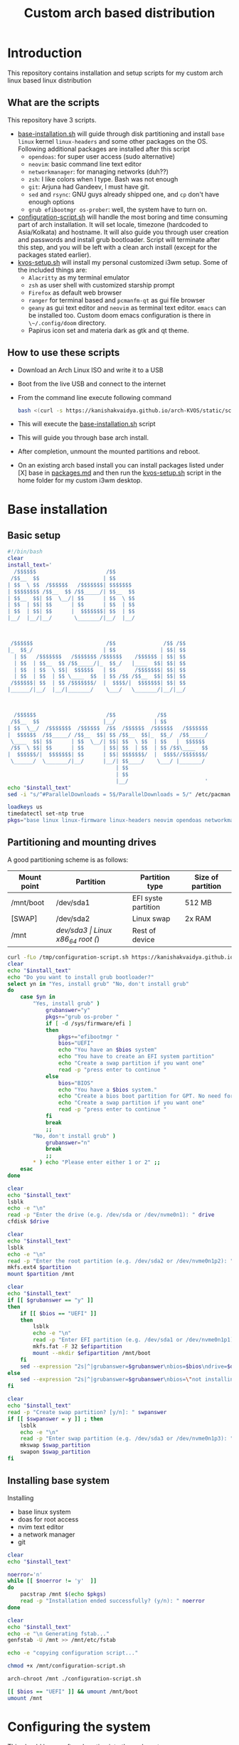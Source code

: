 #+title: Custom arch based distribution

* Introduction
This repository contains installation and setup scripts for my custom arch linux based linux distribution
** What are the scripts
This repository have 3 scripts.
- [[file:docs/static/scripts/base-installation.sh][base-installation.sh]] will guide through disk partitioning and install ~base~ ~linux~ kernel ~linux-headers~ and some other packages on the OS. Following additional packages are installed after this script
  + ~opendoas~: for super user access (sudo alternative)
  + ~neovim~: basic command line text editor
  + ~networkmanager~: for managing networks (duh??)
  + ~zsh~: I like colors when I type. Bash was not enough
  + ~git~: Arjuna had Gandeev, I must have git.
  + ~sed~ and ~rsync~: GNU guys already shipped one, and ~cp~ don't have enough options
  + ~grub efibootmgr os-prober~: well, the system have to turn on.
- [[file:docs/static/scripts/configuration-script.sh][configuration-script.sh]] will handle the most boring and time consuming part of arch installation. It will set locale, timezone (hardcoded to Asia/Kolkata) and hostname. It will also guide you through user creation and passwords and install grub bootloader.
  Script will terminate after this step, and you will be left with a clean arch install (except for the packages stated earlier).
- [[file:docs/static/scripts/kvos-setup.sh][kvos-setup.sh]] will install my personal customized i3wm setup. Some of the included things are:
  + ~Alacritty~ as my terminal emulator
  + ~zsh~ as user shell with customized starship prompt
  + ~Firefox~ as default web browser
  + ~ranger~ for terminal based and ~pcmanfm-qt~ as gui file browser
  + ~geany~ as gui text editor and ~neovim~ as terminal text editor. ~emacs~ can be installed too. Custom doom emacs configuration is there in ~\~/.config/doom~ directory.
  + Papirus icon set and materia dark as gtk and qt theme.
** How to use these scripts
- Download an Arch Linux ISO and write it to a USB
- Boot from the live USB and connect to the internet
- From the command line execute following command
  #+begin_src bash
bash <(curl -s https://kanishakvaidya.github.io/arch-KVOS/static/scripts/base-installation.sh)
  #+end_src
- This will execute the [[file:docs/static/scripts/base-installation.sh][base-installation.sh]] script
- This will guide you through base arch install.
- After completion, unmount the mounted partitions and reboot.
- On an existing arch based install you can install packages listed under [X] base in [[file:docs/static/scripts/packages.md][packages.md]] and then run the [[file:docs/static/scripts/kvos-setup.sh][kvos-setup.sh]] script in the home folder for my custom i3wm desktop.

* Base installation
** Basic setup
#+begin_src bash :tangle docs/static/scripts/base-installation.sh
#!/bin/bash
clear
install_text='
  /$$$$$$                      /$$                             
 /$$__  $$                    | $$                             
| $$  \ $$  /$$$$$$   /$$$$$$$| $$$$$$$                        
| $$$$$$$$ /$$__  $$ /$$_____/| $$__  $$                       
| $$__  $$| $$  \__/| $$      | $$  \ $$                       
| $$  | $$| $$      | $$      | $$  | $$                       
| $$  | $$| $$      |  $$$$$$$| $$  | $$                       
|__/  |__/|__/       \_______/|__/  |__/                       
                                                               
                                                               
                                                               
 /$$$$$$                       /$$               /$$ /$$       
|_  $$_/                      | $$              | $$| $$       
  | $$   /$$$$$$$   /$$$$$$$ /$$$$$$    /$$$$$$ | $$| $$       
  | $$  | $$__  $$ /$$_____/|_  $$_/   |____  $$| $$| $$       
  | $$  | $$  \ $$|  $$$$$$   | $$      /$$$$$$$| $$| $$       
  | $$  | $$  | $$ \____  $$  | $$ /$$ /$$__  $$| $$| $$       
 /$$$$$$| $$  | $$ /$$$$$$$/  |  $$$$/|  $$$$$$$| $$| $$       
|______/|__/  |__/|_______/    \___/   \_______/|__/|__/       
                                                               
                                                               
                                                               
  /$$$$$$                      /$$             /$$             
 /$$__  $$                    |__/            | $$             
| $$  \__/  /$$$$$$$  /$$$$$$  /$$  /$$$$$$  /$$$$$$   /$$$$$$$
|  $$$$$$  /$$_____/ /$$__  $$| $$ /$$__  $$|_  $$_/  /$$_____/
 \____  $$| $$      | $$  \__/| $$| $$  \ $$  | $$   |  $$$$$$ 
 /$$  \ $$| $$      | $$      | $$| $$  | $$  | $$ /$$\____  $$
|  $$$$$$/|  $$$$$$$| $$      | $$| $$$$$$$/  |  $$$$//$$$$$$$/
 \______/  \_______/|__/      |__/| $$____/    \___/ |_______/ 
                                  | $$                         
                                  | $$                         
                                  |__/                        ' 
echo "$install_text"
sed -i "s/^#ParallelDownloads = 5$/ParallelDownloads = 5/" /etc/pacman.conf

loadkeys us
timedatectl set-ntp true
pkgs="base linux linux-firmware linux-headers neovim opendoas networkmanager "
#+end_src
** Partitioning and mounting drives
A good partitioning scheme is as follows:
| Mount point | Partition | Partition type        | Size of partition |
|-------------+-----------+-----------------------+-------------------|
| /mnt/boot   | /dev/sda1 | EFI syste partition   | 512 MB            |
| [SWAP]      | /dev/sda2 | Linux swap            | 2x RAM            |
| /mnt        | /dev/sda3 | Linux x86_64 root (/) | Rest of device    |

#+begin_src bash :tangle docs/static/scripts/base-installation.sh
curl -fLo /tmp/configuration-script.sh https://kanishakvaidya.github.io/arch-KVOS/static/scripts/configuration-script.sh
clear
echo "$install_text"
echo "Do you want to install grub bootloader?"
select yn in "Yes, install grub" "No, don't install grub"
do
    case $yn in
        "Yes, install grub" )
            grubanswer="y"
            pkgs+="grub os-prober "
            if [ -d /sys/firmware/efi ]
            then
                pkgs+="efibootmgr "
                bios="UEFI"
                echo "You have an $bios system"
                echo "You have to create an EFI system partition"
                echo "Create a swap partition if you want one"
                read -p "press enter to continue "
            else
                bios="BIOS"
                echo "You have a $bios system."
                echo "Create a bios boot partition for GPT. No need for separate boot partition for MBR"
                echo "Create a swap partition if you want one"
                read -p "press enter to continue "
            fi
            break
            ;;
        "No, don't install grub" )
            grubanswer="n"
            break
            ;;
        ,* ) echo "Please enter either 1 or 2" ;;
    esac
done

clear
echo "$install_text"
lsblk
echo -e "\n"
read -p "Enter the drive (e.g. /dev/sda or /dev/nvme0n1): " drive
cfdisk $drive

clear
echo "$install_text"
lsblk
echo -e "\n"
read -p "Enter the root partition (e.g. /dev/sda2 or /dev/nvme0n1p2): " partition
mkfs.ext4 $partition
mount $partition /mnt

clear
echo "$install_text"
if [[ $grubanswer == "y" ]]
then
    if [[ $bios == "UEFI" ]]
    then
        lsblk
        echo -e "\n"
        read -p "Enter EFI partition (e.g. /dev/sda1 or /dev/nvme0n1p1): " efipartition
        mkfs.fat -F 32 $efipartition
        mount --mkdir $efipartition /mnt/boot
    fi
    sed --expression "2s|^|grubanswer=$grubanswer\nbios=$bios\ndrive=$drive\n|" /tmp/configuration-script.sh > /mnt/configuration-script.sh
else
    sed --expression "2s|^|grubanswer=$grubanswer\nbios=\"not installing\"\ndrive=$drive\n|" /tmp/configuration-script.sh > /mnt/configuration-script.sh
fi

clear
echo "$install_text"
read -p "Create swap partition? [y/n]: " swpanswer
if [[ $swpanswer = y ]] ; then
    lsblk
    echo -e "\n"
    read -p "Enter swap partition (e.g. /dev/sda3 or /dev/nvme0n1p3): " swap_partition
    mkswap $swap_partition
    swapon $swap_partition
fi
#+end_src

** Installing base system
Installing
 - base linux system
 - doas for root access
 - nvim text editor
 - a network manager
 - git
#+begin_src bash :tangle docs/static/scripts/base-installation.sh
clear
echo "$install_text"

noerror='n'
while [[ $noerror != 'y'  ]]
do
    pacstrap /mnt $(echo $pkgs)
    read -p "Installation ended successfully? (y/n): " noerror
done

clear
echo "$install_text"
echo -e "\n Generating fstab..."
genfstab -U /mnt >> /mnt/etc/fstab

echo -e "copying configuration script..."

chmod +x /mnt/configuration-script.sh

arch-chroot /mnt ./configuration-script.sh

[[ $bios == "UEFI" ]] && umount /mnt/boot
umount /mnt
#+end_src
* Configuring the system
This should be run after chrooting into the arch system
** Time zone, Localization, Touchpad and Network configuration
#+begin_src bash :tangle docs/static/scripts/configuration-script.sh
#!/bin/bash
config_text='
  /$$$$$$                        /$$                                    /$$$$$$                       /$$$$$$  /$$          
 /$$__  $$                      | $$                                   /$$__  $$                     /$$__  $$|__/          
| $$  \__/ /$$   /$$  /$$$$$$$ /$$$$$$    /$$$$$$  /$$$$$$/$$$$       | $$  \__/  /$$$$$$  /$$$$$$$ | $$  \__/ /$$  /$$$$$$ 
|  $$$$$$ | $$  | $$ /$$_____/|_  $$_/   /$$__  $$| $$_  $$_  $$      | $$       /$$__  $$| $$__  $$| $$$$    | $$ /$$__  $$
 \____  $$| $$  | $$|  $$$$$$   | $$    | $$$$$$$$| $$ \ $$ \ $$      | $$      | $$  \ $$| $$  \ $$| $$_/    | $$| $$  \ $$
 /$$  \ $$| $$  | $$ \____  $$  | $$ /$$| $$_____/| $$ | $$ | $$      | $$    $$| $$  | $$| $$  | $$| $$      | $$| $$  | $$
|  $$$$$$/|  $$$$$$$ /$$$$$$$/  |  $$$$/|  $$$$$$$| $$ | $$ | $$      |  $$$$$$/|  $$$$$$/| $$  | $$| $$      | $$|  $$$$$$$
 \______/  \____  $$|_______/    \___/   \_______/|__/ |__/ |__/       \______/  \______/ |__/  |__/|__/      |__/ \____  $$
           /$$  | $$                                                                                               /$$  \ $$
          |  $$$$$$/                                                                                              |  $$$$$$/
           \______/                                                                                                \______/
                                                                                                                   '
echo "$config_text"
ln -sf /usr/share/zoneinfo/Asia/Kolkata /etc/localtime
hwclock --systohc
echo "en_US.UTF-8 UTF-8" >> /etc/locale.gen
locale-gen
echo "LANG=en_US.UTF-8" > /etc/locale.conf
echo "KEYMAP=us" > /etc/vconsole.conf
read -p "Hostname: " hostname
echo $hostname > /etc/hostname
echo "127.0.0.1       localhost" >> /etc/hosts
echo "::1             localhost" >> /etc/hosts
echo "127.0.1.1       $hostname.localdomain $hostname" >> /etc/hosts

mkdir -p /etc/X11/xorg.conf.d/
echo 'Section "InputClass"' > /etc/X11/xorg.conf.d/30-touchpad.conf
echo '    Identifier "touchpad"' >> /etc/X11/xorg.conf.d/30-touchpad.conf
echo '    Driver "libinput"' >> /etc/X11/xorg.conf.d/30-touchpad.conf
echo '    MatchIsTouchpad "on"' >> /etc/X11/xorg.conf.d/30-touchpad.conf
echo '    	Option "Tapping" "on"' >> /etc/X11/xorg.conf.d/30-touchpad.conf
echo '	Option "ScrollMethod" "twofinger"' >> /etc/X11/xorg.conf.d/30-touchpad.conf
echo '	Option "NaturalScrolling" "true"' >> /etc/X11/xorg.conf.d/30-touchpad.conf
echo 'EndSection' >> /etc/X11/xorg.conf.d/30-touchpad.conf

#+end_src
** Users and passwords
#+begin_src bash :tangle docs/static/scripts/configuration-script.sh
clear
echo "$config_text"
echo -e "Setting Root Password \n"
passwd

echo -e "\n Setting up a user...\n"
read -p "Enter a username: " username
useradd -m -G audio,video,storage,optical,wheel $username
passwd $username
echo "permit persist $username as root" > /etc/doas.conf
echo "setting a link to doas"
ln -sf /bin/doas /bin/sudo
#+end_src

** Grub configuration and startup daemons
#+begin_src bash :tangle docs/static/scripts/configuration-script.sh
sed -i "s/^#ParallelDownloads = 5$/ParallelDownloads = 5/" /etc/pacman.conf

if [[ $grubanswer == "y" ]] ; then
    echo "Setting up GRUB"
    case $bios in
        UEFI ) grub-install --target=x86_64-efi --efi-directory=/boot --bootloader-id=myArch ;;
        BIOS ) grub-install --target=i386-pc $drive ;;
    esac
    grub-mkconfig -o /boot/grub/grub.cfg
fi


systemctl enable NetworkManager.service
exit
#+end_src
* dotfiles setup
** List of packages
For KVOS installation, following packages will be installed:
#+begin_src markdown :tangle docs/static/scripts/packages.md
%%%%%%%%%%%%%%%%%%%%%%%%%%%%%%%%%%%%%%%%%%%%%%%%%%%%%
% Put an X in between [ ] to download said packages %
% You can also remove packages or add by appending  %
%    package names to a line in a [X] section       %
%         Then save the file and exit               %
%%%%%%%%%%%%%%%%%%%%%%%%%%%%%%%%%%%%%%%%%%%%%%%%%%%%%

- [X] Base
alacritty arandr autoconf automake base bison blueman conky dunst efibootmgr exa fakeroot feh firefox flameshot flex fzf gcc geany git gvfs gvfs-mtp htop i3-wm i3blocks i3lock jack2 kvantum kvos-wallpapers libtool lxappearance-gtk3 lxqt-archiver lxqt-policykit lxsession-gtk3 m4 make man-db materia-gtk-theme neovim networkmanager network-manager-applet nodejs ntfs-3g otf-font-awesome patch pavucontrol-qt pcmanfm-qt picom pkgconf pulseaudio pulseaudio-alsa pulseaudio-bluetooth qt5ct ranger ripgrep rofi rsync sed smplayer smplayer-skins smplayer-themes sshfs starship ttf-dejavu ttf-hack ttf-indic-otf ttf-nerd-fonts-symbols-2048-em-mono udiskie unzip vte3 which xcolor xdg-user-dirs yarn zathura zathura-pdf-mupdf zip zsh zsh-autosuggestions zsh-completions zsh-syntax-highlighting

- [ ] Utilities
imagemagick rclone vlc v4l2loopback-dkms v4l2loopback-utils w3m xournalpp youtube-dl xf86-input-wacom

- [X] Xorg
xorg xorg-xinit

- [ ] amd-drivers
amd-ucode mesa xf86-video-amdgpu

- [ ] intel-drivers
intel-ucode mesa xf86-video-intel

- [ ] nvidia drivers
nvidia nvidia-prime nvidia-utils nvtop

- [ ] Office suit (remove unwanted packages)
libreoffice-fresh

- [ ] Development
emacs pyright python-pip

- [ ] TeX/LaTeX
texlive-most
#+end_src

** Installer
This is the KVOS installation script
#+begin_src bash :tangle docs/static/scripts/kvos-setup.sh
#!/bin/bash
dotfile_text='
 /$$   /$$ /$$    /$$  /$$$$$$   /$$$$$$        /$$$$$$                       /$$               /$$ /$$                    
| $$  /$$/| $$   | $$ /$$__  $$ /$$__  $$      |_  $$_/                      | $$              | $$| $$                    
| $$ /$$/ | $$   | $$| $$  \ $$| $$  \__/        | $$   /$$$$$$$   /$$$$$$$ /$$$$$$    /$$$$$$ | $$| $$  /$$$$$$   /$$$$$$ 
| $$$$$/  |  $$ / $$/| $$  | $$|  $$$$$$         | $$  | $$__  $$ /$$_____/|_  $$_/   |____  $$| $$| $$ /$$__  $$ /$$__  $$
| $$  $$   \  $$ $$/ | $$  | $$ \____  $$        | $$  | $$  \ $$|  $$$$$$   | $$      /$$$$$$$| $$| $$| $$$$$$$$| $$  \__/
| $$\  $$   \  $$$/  | $$  | $$ /$$  \ $$        | $$  | $$  | $$ \____  $$  | $$ /$$ /$$__  $$| $$| $$| $$_____/| $$      
| $$ \  $$   \  $/   |  $$$$$$/|  $$$$$$/       /$$$$$$| $$  | $$ /$$$$$$$/  |  $$$$/|  $$$$$$$| $$| $$|  $$$$$$$| $$      
|__/  \__/    \_/     \______/  \______/       |______/|__/  |__/|_______/    \___/   \_______/|__/|__/ \_______/|__/      
'
echo "$dotfile_text"

echo "Please grant root priveliges to $USER"
echo "
[kv-arch-repo]
SigLevel = Optional TrustAll
Server = https://kanishakvaidya.github.io/\$repo/\$arch" | sudo tee -a /etc/pacman.conf

curl -fLo /tmp/packages.md https://kanishakvaidya.github.io/arch-KVOS/static/scripts/packages.md
nvim /tmp/packages.md || vim /tmp/packages.md || micro /tmp/packages.md || nano /tmp/packages.md || vi /tmp/packages.md || $EDITOR /tmp/packages.md || $VISUAL /tmp/packages.md

noerror='n'
while [[ $noerror != 'y'  ]]
do
    sudo pacman -Syu --needed --noconfirm $(awk '/\- \[X\]/ {getline ; print}' /tmp/packages.md | tr "\n" " " )
    read -p "Installation ended successfully? (y/n): " noerror
done
echo 'export ZDOTDIR="$HOME"/.config/zsh' | sudo tee /etc/zsh/zshenv
chsh -s /usr/bin/zsh

#+end_src
** Bringing dotfiles from github
Managing dotfiles using a git bare repository is referenced from [[https://www.anand-iyer.com/blog/2018/a-simpler-way-to-manage-your-dotfiles.html][this Anand Iyer's blog]]
#+begin_src bash :tangle docs/static/scripts/kvos-setup.sh
#!/bin/bash
[[ -d $HOME/Desktop ]] && mv $HOME/Desktop $HOME/desktop || mkdir -p $HOME/desktop
[[ -d $HOME/Downloads ]] && mv $HOME/Downloads $HOME/dwn || mkdir -p $HOME/dwn
[[ -d $HOME/Templates ]] && mv $HOME/Templates $HOME/templates || mkdir -p $HOME/templates
[[ -d $HOME/Public ]] && mv $HOME/Public $HOME/shared || mkdir -p $HOME/shared
[[ -d $HOME/Documents ]] && mv $HOME/Documents $HOME/doc || mkdir -p $HOME/doc
[[ -d $HOME/Music ]] && mv $HOME/Music $HOME/music || mkdir -p $HOME/music
[[ -d $HOME/Pictures ]] && mv $HOME/Pictures $HOME/pic || mkdir -p $HOME/pic
[[ -d $HOME/Videos ]] && mv $HOME/Videos $HOME/vid || mkdir -p $HOME/vid
mkdir -p $HOME/.local/state/zsh $HOME/.local/share $HOME/.local/bin $HOME/.local/share/icons/ $HOME/.config $HOME/.local/share/AppImages $HOME/.local/share/fonts

git clone --depth=1 --separate-git-dir=$HOME/.config/my_dotfiles https://github.com/KanishakVaidya/dotfiles.git /tmp/tmpdotfiles
rsync --recursive --verbose --exclude '.git' /tmp/tmpdotfiles/ $HOME/

clear ; echo "$dotfile_text"

xdg-user-dirs-update
fc-cache -fv

# git clone --depth=1 https://github.com/KanishakVaidya/wallpapers.git $HOME/pic/.wall
#+end_src
** Setting variables and links
#+begin_src bash :tangle docs/static/scripts/kvos-setup.sh
echo "setting a link to xresources"
ln -sf $HOME/.config/Xresources/codedark $HOME/.Xresources
#+end_src
** Installing icons
Installing [[https://github.com/PapirusDevelopmentTeam/papirus-icon-theme.git][papirus icons]] and materia dark theme
#+begin_src bash :tangle docs/static/scripts/kvos-setup.sh
git clone --depth=1 https://github.com/PapirusDevelopmentTeam/papirus-icon-theme.git /tmp/papirus-icons
cp -r /tmp/papirus-icons/Papirus* $HOME/.local/share/icons/
#+end_src
** Setting up neovim and paru AUR helper
#+begin_src bash :tangle docs/static/scripts/kvos-setup.sh
sh -c 'curl -fLo "${XDG_DATA_HOME:-$HOME/.local/share}"/nvim/site/autoload/plug.vim --create-dirs \
       https://raw.githubusercontent.com/junegunn/vim-plug/master/plug.vim'
nvim -c PlugInstall -c qa
clear

git clone https://aur.archlinux.org/paru-bin.git /tmp/paru-bin
(cd /tmp/paru-bin ; makepkg -si)

echo '
 /$$   /$$                       /$$                     /$$        /$$$$$$                
| $$  | $$                      | $$                    | $$       /$$__  $$               
| $$  | $$  /$$$$$$   /$$$$$$$ /$$$$$$    /$$$$$$       | $$      | $$  \ $$               
| $$$$$$$$ |____  $$ /$$_____/|_  $$_/   |____  $$      | $$      | $$$$$$$$               
| $$__  $$  /$$$$$$$|  $$$$$$   | $$      /$$$$$$$      | $$      | $$__  $$               
| $$  | $$ /$$__  $$ \____  $$  | $$ /$$ /$$__  $$      | $$      | $$  | $$               
| $$  | $$|  $$$$$$$ /$$$$$$$/  |  $$$$/|  $$$$$$$      | $$$$$$$$| $$  | $$               
|__/  |__/ \_______/|_______/    \___/   \_______/      |________/|__/  |__/               
                                                                                           
                                                                                           
                                                                                           
 /$$    /$$ /$$             /$$                     /$$    /$$           /$$$$$$     /$$   
| $$   | $$|__/            | $$                    | $$   /$$/          /$$$_  $$  /$$$$$$ 
| $$   | $$ /$$  /$$$$$$$ /$$$$$$    /$$$$$$       | $$  /$$//$$    /$$| $$$$\ $$ /$$__  $$
|  $$ / $$/| $$ /$$_____/|_  $$_/   |____  $$      |__/ /$$/|  $$  /$$/| $$ $$ $$| $$  \__/
 \  $$ $$/ | $$|  $$$$$$   | $$      /$$$$$$$       /$$|  $$ \  $$/$$/ | $$\ $$$$|  $$$$$$ 
  \  $$$/  | $$ \____  $$  | $$ /$$ /$$__  $$      | $$ \  $$ \  $$$/  | $$ \ $$$ \____  $$
   \  $/   | $$ /$$$$$$$/  |  $$$$/|  $$$$$$$      | $$  \  $$ \  $/   |  $$$$$$/ /$$  \ $$
    \_/    |__/|_______/    \___/   \_______/      |__/   \__/  \_/     \______/ |  $$$$$$/
                                                                                  \_  $$_/ 
                                                                                    \__/   
                                                                                          '
exit
#+end_src

* After KVOS installation
** Changing keyboard and display brightness
- [[https://superuser.com/a/1393488][Writing to file /sys/class/backlight/<vendor>/brightness]]
- [[https://unix.stackexchange.com/a/593121][How to set permissions in /sys/ permanent?]]
Only root can change the brightness by editing files in ~/sys/class/backlight~. To allow users in the video group to change the brightness, a udev rule such as the following can be used (replace the <vendor> with your vendor id. E.g. amdgpu_bl0 acpi_video0, intel_backlight. Find it using ~ls /sys/class/backlight~)

** Wacom
*** Install the driver
#+begin_src shell
pacman -S xf86-input-wacom
#+end_src
This provides xsetwacom command.
*** Mapping the tablet to a display
First list the wacom devices using the comand
#+begin_src shell
xsetwacom list devices
#+end_src
A sample output is
#+begin_src
# Wacom One by Wacom S Pen stylus 	id: 15	type: STYLUS
# Wacom One by Wacom S Pen eraser 	id: 23	type: ERASER
#+end_src
To map wacom tablet with ID 15 to display named HDMI-1, use following command
#+begin_src shell
xsetwacom --set "15" MapToOutput HDMI-1
#+end_src
